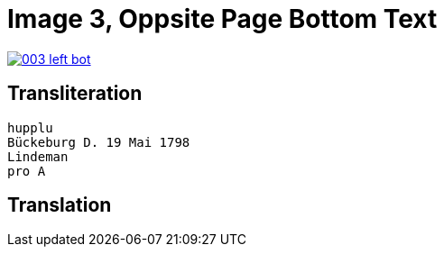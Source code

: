 = Image 3, Oppsite Page Bottom Text
:page-role: wide

image::003-left-bot.png[link=self]

== Transliteration

[verse]
____
hupplu
Bückeburg D. 19 Mai 1798
Lindeman
pro A

____

== Translation

[verse]
____


____

